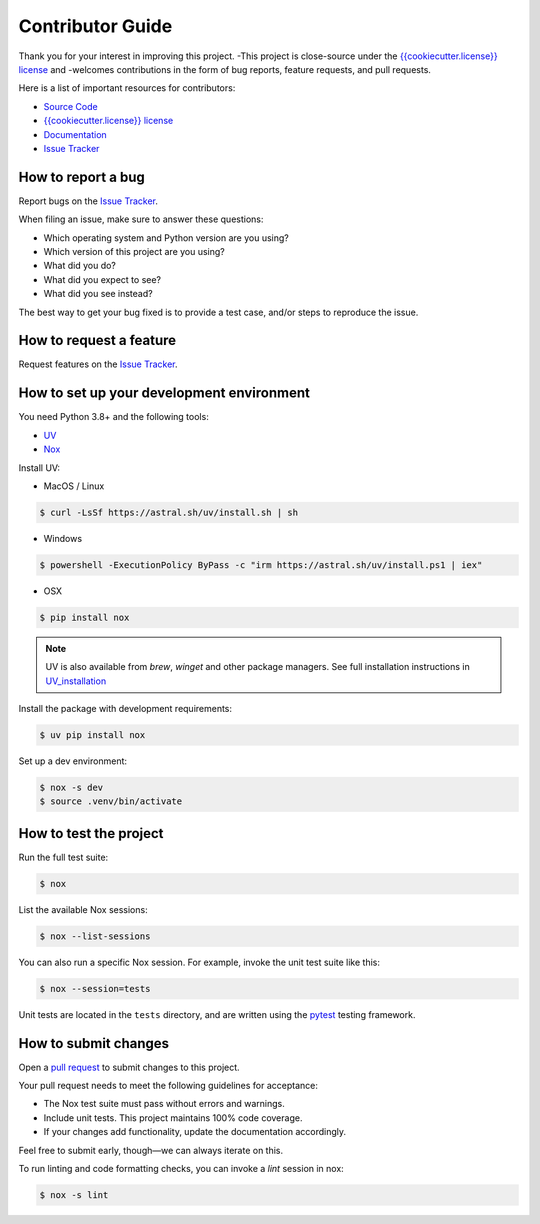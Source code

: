 Contributor Guide
=================

Thank you for your interest in improving this project.
-This project is close-source under the `{{cookiecutter.license}} license`_ and
-welcomes contributions in the form of bug reports, feature requests, and pull requests.


Here is a list of important resources for contributors:

- `Source Code`_
- `{{cookiecutter.license}} license`_
- `Documentation`_
- `Issue Tracker`_

.. _Source Code: https://github.com/{{cookiecutter.github_user}}/{{cookiecutter.project_name}}
.. _`{{cookiecutter.license}} license`: https://github.com/{{cookiecutter.github_user}}/{{cookiecutter.project_name}}/LICENSE
.. _Documentation: https://prismaphotonics.atlassian.net/wiki/spaces/PRISMA/overview
.. _Issue Tracker: https://github.com/{{cookiecutter.github_user}}/{{cookiecutter.project_name}}/issues

How to report a bug
-------------------

Report bugs on the `Issue Tracker`_.

When filing an issue, make sure to answer these questions:

- Which operating system and Python version are you using?
- Which version of this project are you using?
- What did you do?
- What did you expect to see?
- What did you see instead?

The best way to get your bug fixed is to provide a test case,
and/or steps to reproduce the issue.


How to request a feature
------------------------

Request features on the `Issue Tracker`_.


How to set up your development environment
------------------------------------------

You need Python 3.8+ and the following tools:

- UV_
- Nox_

Install UV:

- MacOS / Linux

.. code:: console

   $ curl -LsSf https://astral.sh/uv/install.sh | sh

- Windows

.. code:: console

   $ powershell -ExecutionPolicy ByPass -c "irm https://astral.sh/uv/install.ps1 | iex"

- OSX

.. code:: console

   $ pip install nox

.. note:: UV is also available from `brew`, `winget` and other package managers.
    See full installation instructions in UV_installation_

Install the package with development requirements:

.. code:: console

   $ uv pip install nox

.. _UV: https://docs.astral.sh/uv/
.. _UV_installation: https://docs.astral.sh/uv/getting-started/installation/
.. _Nox: https://nox.thea.codes/

Set up a dev environment:

.. code-block:: console

   $ nox -s dev
   $ source .venv/bin/activate


How to test the project
-----------------------

Run the full test suite:

.. code:: console

   $ nox

List the available Nox sessions:

.. code:: console

   $ nox --list-sessions

You can also run a specific Nox session.
For example, invoke the unit test suite like this:

.. code:: console

   $ nox --session=tests

Unit tests are located in the ``tests`` directory,
and are written using the pytest_ testing framework.

.. _pytest: https://pytest.readthedocs.io/


How to submit changes
---------------------

Open a `pull request`_ to submit changes to this project.

Your pull request needs to meet the following guidelines for acceptance:

- The Nox test suite must pass without errors and warnings.
- Include unit tests. This project maintains 100% code coverage.
- If your changes add functionality, update the documentation accordingly.

Feel free to submit early, though—we can always iterate on this.

To run linting and code formatting checks, you can invoke a `lint` session in nox:

.. code:: console

   $ nox -s lint

.. _pull request: https://github.com/{{cookiecutter.github_user}}/{{cookiecutter.project_name}}/pulls
.. github-only
